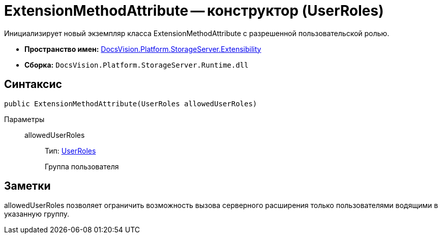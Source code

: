 = ExtensionMethodAttribute -- конструктор (UserRoles)

Инициализирует новый экземпляр класса ExtensionMethodAttribute с разрешенной пользовательской ролью.

* *Пространство имен:* xref:api/DocsVision/Platform/StorageServer/Extensibility/Extensibility_NS.adoc[DocsVision.Platform.StorageServer.Extensibility]
* *Сборка:* `DocsVision.Platform.StorageServer.Runtime.dll`

== Синтаксис

[source,csharp]
----
public ExtensionMethodAttribute(UserRoles allowedUserRoles)
----

Параметры::
allowedUserRoles:::
Тип: xref:api/DocsVision/Platform/StorageServer/UserRoles_EN.adoc[UserRoles]
+
Группа пользователя

== Заметки

allowedUserRoles позволяет ограничить возможность вызова серверного расширения только пользователями водящими в указанную группу.
